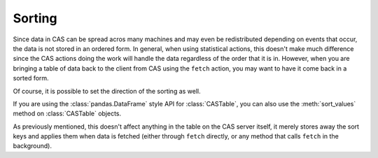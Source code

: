 *******
Sorting
*******

Since data in CAS can be spread acros many machines and may even be redistributed
depending on events that occur, the data is not stored in an ordered form.
In general, when using statistical actions, this doesn't make much difference
since the CAS actions doing the work will handle the data regardless of the
order that it is in.  However, when you are bringing a table of data back to
the client from CAS using the ``fetch`` action, you may want to have it come
back in a sorted form.

.. ipython:: python
   :suppress:

   import os
   import swat
   host = os.environ['CASHOST']
   port = os.environ['CASPORT']
   username = password = None

.. ipython:: python

   conn = swat.CAS(host, port, username, password)

   tbl = conn.read_csv('https://raw.githubusercontent.com/'
                       'sassoftware/sas-viya-programming/master/data/cars.csv')
   tbl.fetch(to=5)

   tbl.fetch(to=5, sortby=['MSRP'])

Of course, it is possible to set the direction of the sorting as well.

.. ipython:: python

   tbl.fetch(to=5, sortby=[{'name':'MSRP', 'order':'descending'}])

If you are using the :class:`pandas.DataFrame` style API for :class:`CASTable`,
you can also use the :meth:`sort_values` method on :class:`CASTable` objects.

.. ipython:: python

   sorttbl = tbl.sort_values(['MSRP'])
   sorttbl.head()

   sorttbl = tbl.sort_values(['MSRP'], ascending=False)
   sorttbl.head()

As previously mentioned, this doesn't affect anything in the table on the
CAS server itself, it merely stores away the sort keys and applies them 
when data is fetched (either through ``fetch`` directly, or any method that
calls ``fetch`` in the background).
